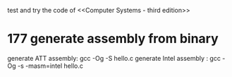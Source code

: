 test and try the code of <<Computer Systems - third edition>>

* 177 generate assembly from binary
	generate ATT assembly: 		gcc -Og -S hello.c
	generate Intel assembly :	gcc -Og -s -masm=intel hello.c